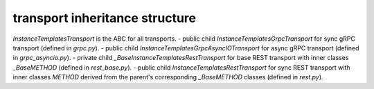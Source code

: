 
transport inheritance structure
_______________________________

`InstanceTemplatesTransport` is the ABC for all transports.
- public child `InstanceTemplatesGrpcTransport` for sync gRPC transport (defined in `grpc.py`).
- public child `InstanceTemplatesGrpcAsyncIOTransport` for async gRPC transport (defined in `grpc_asyncio.py`).
- private child `_BaseInstanceTemplatesRestTransport` for base REST transport with inner classes `_BaseMETHOD` (defined in `rest_base.py`).
- public child `InstanceTemplatesRestTransport` for sync REST transport with inner classes `METHOD` derived from the parent's corresponding `_BaseMETHOD` classes (defined in `rest.py`).
